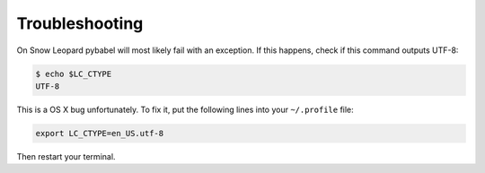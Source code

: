 .. _troubleshooting:

===============
Troubleshooting
===============

On Snow Leopard pybabel will most likely fail with an exception.  If this
happens, check if this command outputs UTF-8:

.. code-block:: console
    
    $ echo $LC_CTYPE
    UTF-8

This is a OS X bug unfortunately.  To fix it, put the following lines into
your ``~/.profile`` file:

.. code-block:: console

    export LC_CTYPE=en_US.utf-8

Then restart your terminal.